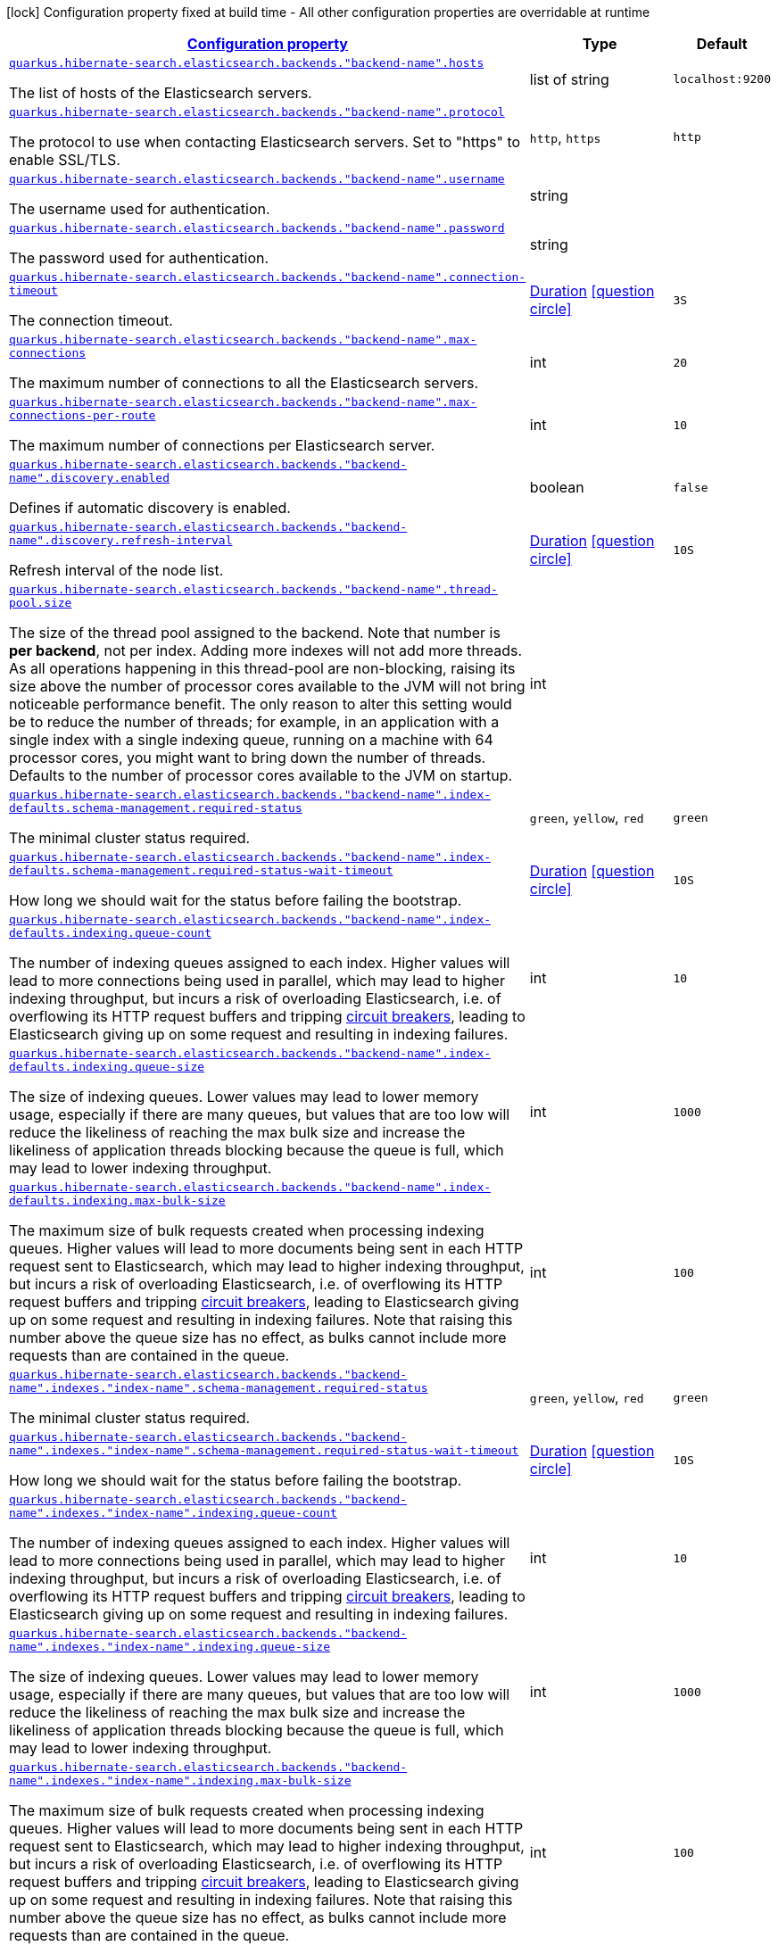 [.configuration-legend]
icon:lock[title=Fixed at build time] Configuration property fixed at build time - All other configuration properties are overridable at runtime
[.configuration-reference, cols="80,.^10,.^10"]
|===

h|[[quarkus-hibernate-search-elasticsearch-config-group-hibernate-search-elasticsearch-runtime-config-elasticsearch-backend-runtime-config_configuration]]link:#quarkus-hibernate-search-elasticsearch-config-group-hibernate-search-elasticsearch-runtime-config-elasticsearch-backend-runtime-config_configuration[Configuration property]

h|Type
h|Default

a| [[quarkus-hibernate-search-elasticsearch-config-group-hibernate-search-elasticsearch-runtime-config-elasticsearch-backend-runtime-config_quarkus.hibernate-search.elasticsearch.backends.-backend-name-.hosts]]`link:#quarkus-hibernate-search-elasticsearch-config-group-hibernate-search-elasticsearch-runtime-config-elasticsearch-backend-runtime-config_quarkus.hibernate-search.elasticsearch.backends.-backend-name-.hosts[quarkus.hibernate-search.elasticsearch.backends."backend-name".hosts]`

[.description]
--
The list of hosts of the Elasticsearch servers.
--|list of string 
|`localhost:9200`


a| [[quarkus-hibernate-search-elasticsearch-config-group-hibernate-search-elasticsearch-runtime-config-elasticsearch-backend-runtime-config_quarkus.hibernate-search.elasticsearch.backends.-backend-name-.protocol]]`link:#quarkus-hibernate-search-elasticsearch-config-group-hibernate-search-elasticsearch-runtime-config-elasticsearch-backend-runtime-config_quarkus.hibernate-search.elasticsearch.backends.-backend-name-.protocol[quarkus.hibernate-search.elasticsearch.backends."backend-name".protocol]`

[.description]
--
The protocol to use when contacting Elasticsearch servers. Set to "https" to enable SSL/TLS.
--|`http`, `https` 
|`http`


a| [[quarkus-hibernate-search-elasticsearch-config-group-hibernate-search-elasticsearch-runtime-config-elasticsearch-backend-runtime-config_quarkus.hibernate-search.elasticsearch.backends.-backend-name-.username]]`link:#quarkus-hibernate-search-elasticsearch-config-group-hibernate-search-elasticsearch-runtime-config-elasticsearch-backend-runtime-config_quarkus.hibernate-search.elasticsearch.backends.-backend-name-.username[quarkus.hibernate-search.elasticsearch.backends."backend-name".username]`

[.description]
--
The username used for authentication.
--|string 
|


a| [[quarkus-hibernate-search-elasticsearch-config-group-hibernate-search-elasticsearch-runtime-config-elasticsearch-backend-runtime-config_quarkus.hibernate-search.elasticsearch.backends.-backend-name-.password]]`link:#quarkus-hibernate-search-elasticsearch-config-group-hibernate-search-elasticsearch-runtime-config-elasticsearch-backend-runtime-config_quarkus.hibernate-search.elasticsearch.backends.-backend-name-.password[quarkus.hibernate-search.elasticsearch.backends."backend-name".password]`

[.description]
--
The password used for authentication.
--|string 
|


a| [[quarkus-hibernate-search-elasticsearch-config-group-hibernate-search-elasticsearch-runtime-config-elasticsearch-backend-runtime-config_quarkus.hibernate-search.elasticsearch.backends.-backend-name-.connection-timeout]]`link:#quarkus-hibernate-search-elasticsearch-config-group-hibernate-search-elasticsearch-runtime-config-elasticsearch-backend-runtime-config_quarkus.hibernate-search.elasticsearch.backends.-backend-name-.connection-timeout[quarkus.hibernate-search.elasticsearch.backends."backend-name".connection-timeout]`

[.description]
--
The connection timeout.
--|link:https://docs.oracle.com/javase/8/docs/api/java/time/Duration.html[Duration]
  link:#duration-note-anchor[icon:question-circle[], title=More information about the Duration format]
|`3S`


a| [[quarkus-hibernate-search-elasticsearch-config-group-hibernate-search-elasticsearch-runtime-config-elasticsearch-backend-runtime-config_quarkus.hibernate-search.elasticsearch.backends.-backend-name-.max-connections]]`link:#quarkus-hibernate-search-elasticsearch-config-group-hibernate-search-elasticsearch-runtime-config-elasticsearch-backend-runtime-config_quarkus.hibernate-search.elasticsearch.backends.-backend-name-.max-connections[quarkus.hibernate-search.elasticsearch.backends."backend-name".max-connections]`

[.description]
--
The maximum number of connections to all the Elasticsearch servers.
--|int 
|`20`


a| [[quarkus-hibernate-search-elasticsearch-config-group-hibernate-search-elasticsearch-runtime-config-elasticsearch-backend-runtime-config_quarkus.hibernate-search.elasticsearch.backends.-backend-name-.max-connections-per-route]]`link:#quarkus-hibernate-search-elasticsearch-config-group-hibernate-search-elasticsearch-runtime-config-elasticsearch-backend-runtime-config_quarkus.hibernate-search.elasticsearch.backends.-backend-name-.max-connections-per-route[quarkus.hibernate-search.elasticsearch.backends."backend-name".max-connections-per-route]`

[.description]
--
The maximum number of connections per Elasticsearch server.
--|int 
|`10`


a| [[quarkus-hibernate-search-elasticsearch-config-group-hibernate-search-elasticsearch-runtime-config-elasticsearch-backend-runtime-config_quarkus.hibernate-search.elasticsearch.backends.-backend-name-.discovery.enabled]]`link:#quarkus-hibernate-search-elasticsearch-config-group-hibernate-search-elasticsearch-runtime-config-elasticsearch-backend-runtime-config_quarkus.hibernate-search.elasticsearch.backends.-backend-name-.discovery.enabled[quarkus.hibernate-search.elasticsearch.backends."backend-name".discovery.enabled]`

[.description]
--
Defines if automatic discovery is enabled.
--|boolean 
|`false`


a| [[quarkus-hibernate-search-elasticsearch-config-group-hibernate-search-elasticsearch-runtime-config-elasticsearch-backend-runtime-config_quarkus.hibernate-search.elasticsearch.backends.-backend-name-.discovery.refresh-interval]]`link:#quarkus-hibernate-search-elasticsearch-config-group-hibernate-search-elasticsearch-runtime-config-elasticsearch-backend-runtime-config_quarkus.hibernate-search.elasticsearch.backends.-backend-name-.discovery.refresh-interval[quarkus.hibernate-search.elasticsearch.backends."backend-name".discovery.refresh-interval]`

[.description]
--
Refresh interval of the node list.
--|link:https://docs.oracle.com/javase/8/docs/api/java/time/Duration.html[Duration]
  link:#duration-note-anchor[icon:question-circle[], title=More information about the Duration format]
|`10S`


a| [[quarkus-hibernate-search-elasticsearch-config-group-hibernate-search-elasticsearch-runtime-config-elasticsearch-backend-runtime-config_quarkus.hibernate-search.elasticsearch.backends.-backend-name-.thread-pool.size]]`link:#quarkus-hibernate-search-elasticsearch-config-group-hibernate-search-elasticsearch-runtime-config-elasticsearch-backend-runtime-config_quarkus.hibernate-search.elasticsearch.backends.-backend-name-.thread-pool.size[quarkus.hibernate-search.elasticsearch.backends."backend-name".thread-pool.size]`

[.description]
--
The size of the thread pool assigned to the backend. 
 Note that number is *per backend*, not per index. Adding more indexes will not add more threads. 
 As all operations happening in this thread-pool are non-blocking, raising its size above the number of processor cores available to the JVM will not bring noticeable performance benefit. The only reason to alter this setting would be to reduce the number of threads; for example, in an application with a single index with a single indexing queue, running on a machine with 64 processor cores, you might want to bring down the number of threads. 
 Defaults to the number of processor cores available to the JVM on startup.
--|int 
|


a| [[quarkus-hibernate-search-elasticsearch-config-group-hibernate-search-elasticsearch-runtime-config-elasticsearch-backend-runtime-config_quarkus.hibernate-search.elasticsearch.backends.-backend-name-.index-defaults.schema-management.required-status]]`link:#quarkus-hibernate-search-elasticsearch-config-group-hibernate-search-elasticsearch-runtime-config-elasticsearch-backend-runtime-config_quarkus.hibernate-search.elasticsearch.backends.-backend-name-.index-defaults.schema-management.required-status[quarkus.hibernate-search.elasticsearch.backends."backend-name".index-defaults.schema-management.required-status]`

[.description]
--
The minimal cluster status required.
--|`green`, `yellow`, `red` 
|`green`


a| [[quarkus-hibernate-search-elasticsearch-config-group-hibernate-search-elasticsearch-runtime-config-elasticsearch-backend-runtime-config_quarkus.hibernate-search.elasticsearch.backends.-backend-name-.index-defaults.schema-management.required-status-wait-timeout]]`link:#quarkus-hibernate-search-elasticsearch-config-group-hibernate-search-elasticsearch-runtime-config-elasticsearch-backend-runtime-config_quarkus.hibernate-search.elasticsearch.backends.-backend-name-.index-defaults.schema-management.required-status-wait-timeout[quarkus.hibernate-search.elasticsearch.backends."backend-name".index-defaults.schema-management.required-status-wait-timeout]`

[.description]
--
How long we should wait for the status before failing the bootstrap.
--|link:https://docs.oracle.com/javase/8/docs/api/java/time/Duration.html[Duration]
  link:#duration-note-anchor[icon:question-circle[], title=More information about the Duration format]
|`10S`


a| [[quarkus-hibernate-search-elasticsearch-config-group-hibernate-search-elasticsearch-runtime-config-elasticsearch-backend-runtime-config_quarkus.hibernate-search.elasticsearch.backends.-backend-name-.index-defaults.indexing.queue-count]]`link:#quarkus-hibernate-search-elasticsearch-config-group-hibernate-search-elasticsearch-runtime-config-elasticsearch-backend-runtime-config_quarkus.hibernate-search.elasticsearch.backends.-backend-name-.index-defaults.indexing.queue-count[quarkus.hibernate-search.elasticsearch.backends."backend-name".index-defaults.indexing.queue-count]`

[.description]
--
The number of indexing queues assigned to each index. 
 Higher values will lead to more connections being used in parallel, which may lead to higher indexing throughput, but incurs a risk of overloading Elasticsearch, i.e. of overflowing its HTTP request buffers and tripping link:https://www.elastic.co/guide/en/elasticsearch/reference/7.7/circuit-breaker.html[circuit breakers], leading to Elasticsearch giving up on some request and resulting in indexing failures.
--|int 
|`10`


a| [[quarkus-hibernate-search-elasticsearch-config-group-hibernate-search-elasticsearch-runtime-config-elasticsearch-backend-runtime-config_quarkus.hibernate-search.elasticsearch.backends.-backend-name-.index-defaults.indexing.queue-size]]`link:#quarkus-hibernate-search-elasticsearch-config-group-hibernate-search-elasticsearch-runtime-config-elasticsearch-backend-runtime-config_quarkus.hibernate-search.elasticsearch.backends.-backend-name-.index-defaults.indexing.queue-size[quarkus.hibernate-search.elasticsearch.backends."backend-name".index-defaults.indexing.queue-size]`

[.description]
--
The size of indexing queues. 
 Lower values may lead to lower memory usage, especially if there are many queues, but values that are too low will reduce the likeliness of reaching the max bulk size and increase the likeliness of application threads blocking because the queue is full, which may lead to lower indexing throughput.
--|int 
|`1000`


a| [[quarkus-hibernate-search-elasticsearch-config-group-hibernate-search-elasticsearch-runtime-config-elasticsearch-backend-runtime-config_quarkus.hibernate-search.elasticsearch.backends.-backend-name-.index-defaults.indexing.max-bulk-size]]`link:#quarkus-hibernate-search-elasticsearch-config-group-hibernate-search-elasticsearch-runtime-config-elasticsearch-backend-runtime-config_quarkus.hibernate-search.elasticsearch.backends.-backend-name-.index-defaults.indexing.max-bulk-size[quarkus.hibernate-search.elasticsearch.backends."backend-name".index-defaults.indexing.max-bulk-size]`

[.description]
--
The maximum size of bulk requests created when processing indexing queues. 
 Higher values will lead to more documents being sent in each HTTP request sent to Elasticsearch, which may lead to higher indexing throughput, but incurs a risk of overloading Elasticsearch, i.e. of overflowing its HTTP request buffers and tripping link:https://www.elastic.co/guide/en/elasticsearch/reference/7.7/circuit-breaker.html[circuit breakers], leading to Elasticsearch giving up on some request and resulting in indexing failures. 
 Note that raising this number above the queue size has no effect, as bulks cannot include more requests than are contained in the queue.
--|int 
|`100`


a| [[quarkus-hibernate-search-elasticsearch-config-group-hibernate-search-elasticsearch-runtime-config-elasticsearch-backend-runtime-config_quarkus.hibernate-search.elasticsearch.backends.-backend-name-.indexes.-index-name-.schema-management.required-status]]`link:#quarkus-hibernate-search-elasticsearch-config-group-hibernate-search-elasticsearch-runtime-config-elasticsearch-backend-runtime-config_quarkus.hibernate-search.elasticsearch.backends.-backend-name-.indexes.-index-name-.schema-management.required-status[quarkus.hibernate-search.elasticsearch.backends."backend-name".indexes."index-name".schema-management.required-status]`

[.description]
--
The minimal cluster status required.
--|`green`, `yellow`, `red` 
|`green`


a| [[quarkus-hibernate-search-elasticsearch-config-group-hibernate-search-elasticsearch-runtime-config-elasticsearch-backend-runtime-config_quarkus.hibernate-search.elasticsearch.backends.-backend-name-.indexes.-index-name-.schema-management.required-status-wait-timeout]]`link:#quarkus-hibernate-search-elasticsearch-config-group-hibernate-search-elasticsearch-runtime-config-elasticsearch-backend-runtime-config_quarkus.hibernate-search.elasticsearch.backends.-backend-name-.indexes.-index-name-.schema-management.required-status-wait-timeout[quarkus.hibernate-search.elasticsearch.backends."backend-name".indexes."index-name".schema-management.required-status-wait-timeout]`

[.description]
--
How long we should wait for the status before failing the bootstrap.
--|link:https://docs.oracle.com/javase/8/docs/api/java/time/Duration.html[Duration]
  link:#duration-note-anchor[icon:question-circle[], title=More information about the Duration format]
|`10S`


a| [[quarkus-hibernate-search-elasticsearch-config-group-hibernate-search-elasticsearch-runtime-config-elasticsearch-backend-runtime-config_quarkus.hibernate-search.elasticsearch.backends.-backend-name-.indexes.-index-name-.indexing.queue-count]]`link:#quarkus-hibernate-search-elasticsearch-config-group-hibernate-search-elasticsearch-runtime-config-elasticsearch-backend-runtime-config_quarkus.hibernate-search.elasticsearch.backends.-backend-name-.indexes.-index-name-.indexing.queue-count[quarkus.hibernate-search.elasticsearch.backends."backend-name".indexes."index-name".indexing.queue-count]`

[.description]
--
The number of indexing queues assigned to each index. 
 Higher values will lead to more connections being used in parallel, which may lead to higher indexing throughput, but incurs a risk of overloading Elasticsearch, i.e. of overflowing its HTTP request buffers and tripping link:https://www.elastic.co/guide/en/elasticsearch/reference/7.7/circuit-breaker.html[circuit breakers], leading to Elasticsearch giving up on some request and resulting in indexing failures.
--|int 
|`10`


a| [[quarkus-hibernate-search-elasticsearch-config-group-hibernate-search-elasticsearch-runtime-config-elasticsearch-backend-runtime-config_quarkus.hibernate-search.elasticsearch.backends.-backend-name-.indexes.-index-name-.indexing.queue-size]]`link:#quarkus-hibernate-search-elasticsearch-config-group-hibernate-search-elasticsearch-runtime-config-elasticsearch-backend-runtime-config_quarkus.hibernate-search.elasticsearch.backends.-backend-name-.indexes.-index-name-.indexing.queue-size[quarkus.hibernate-search.elasticsearch.backends."backend-name".indexes."index-name".indexing.queue-size]`

[.description]
--
The size of indexing queues. 
 Lower values may lead to lower memory usage, especially if there are many queues, but values that are too low will reduce the likeliness of reaching the max bulk size and increase the likeliness of application threads blocking because the queue is full, which may lead to lower indexing throughput.
--|int 
|`1000`


a| [[quarkus-hibernate-search-elasticsearch-config-group-hibernate-search-elasticsearch-runtime-config-elasticsearch-backend-runtime-config_quarkus.hibernate-search.elasticsearch.backends.-backend-name-.indexes.-index-name-.indexing.max-bulk-size]]`link:#quarkus-hibernate-search-elasticsearch-config-group-hibernate-search-elasticsearch-runtime-config-elasticsearch-backend-runtime-config_quarkus.hibernate-search.elasticsearch.backends.-backend-name-.indexes.-index-name-.indexing.max-bulk-size[quarkus.hibernate-search.elasticsearch.backends."backend-name".indexes."index-name".indexing.max-bulk-size]`

[.description]
--
The maximum size of bulk requests created when processing indexing queues. 
 Higher values will lead to more documents being sent in each HTTP request sent to Elasticsearch, which may lead to higher indexing throughput, but incurs a risk of overloading Elasticsearch, i.e. of overflowing its HTTP request buffers and tripping link:https://www.elastic.co/guide/en/elasticsearch/reference/7.7/circuit-breaker.html[circuit breakers], leading to Elasticsearch giving up on some request and resulting in indexing failures. 
 Note that raising this number above the queue size has no effect, as bulks cannot include more requests than are contained in the queue.
--|int 
|`100`


h|[[quarkus-hibernate-search-elasticsearch-config-group-hibernate-search-elasticsearch-runtime-config-elasticsearch-backend-runtime-config_quarkus.hibernate-search.default-backend]]link:#quarkus-hibernate-search-elasticsearch-config-group-hibernate-search-elasticsearch-runtime-config-elasticsearch-backend-runtime-config_quarkus.hibernate-search.default-backend[Default backend]

h|Type
h|Default

a|icon:lock[title=Fixed at build time] [[quarkus-hibernate-search-elasticsearch-config-group-hibernate-search-elasticsearch-runtime-config-elasticsearch-backend-runtime-config_quarkus.hibernate-search.elasticsearch.version]]`link:#quarkus-hibernate-search-elasticsearch-config-group-hibernate-search-elasticsearch-runtime-config-elasticsearch-backend-runtime-config_quarkus.hibernate-search.elasticsearch.version[quarkus.hibernate-search.elasticsearch.version]`

[.description]
--
The version of Elasticsearch used in the cluster. 
 As the schema is generated without a connection to the server, this item is mandatory. 
 It doesn't have to be the exact version (it can be 7 or 7.1 for instance) but it has to be sufficiently precise to choose a model dialect (the one used to generate the schema) compatible with the protocol dialect (the one used to communicate with Elasticsearch). 
 There's no rule of thumb here as it depends on the schema incompatibilities introduced by Elasticsearch versions. In any case, if there is a problem, you will have an error when Hibernate Search tries to connect to the cluster.
--|ElasticsearchVersion 
|


a|icon:lock[title=Fixed at build time] [[quarkus-hibernate-search-elasticsearch-config-group-hibernate-search-elasticsearch-runtime-config-elasticsearch-backend-runtime-config_quarkus.hibernate-search.elasticsearch.analysis.configurer]]`link:#quarkus-hibernate-search-elasticsearch-config-group-hibernate-search-elasticsearch-runtime-config-elasticsearch-backend-runtime-config_quarkus.hibernate-search.elasticsearch.analysis.configurer[quarkus.hibernate-search.elasticsearch.analysis.configurer]`

[.description]
--
The class or the name of the bean used to configure full text analysis (e.g. analyzers, normalizers).
--|class name 
|


a|icon:lock[title=Fixed at build time] [[quarkus-hibernate-search-elasticsearch-config-group-hibernate-search-elasticsearch-runtime-config-elasticsearch-backend-runtime-config_quarkus.hibernate-search.elasticsearch.layout.strategy]]`link:#quarkus-hibernate-search-elasticsearch-config-group-hibernate-search-elasticsearch-runtime-config-elasticsearch-backend-runtime-config_quarkus.hibernate-search.elasticsearch.layout.strategy[quarkus.hibernate-search.elasticsearch.layout.strategy]`

[.description]
--
The class or the name of the bean used to configure layout (e.g. index names, index aliases).
--|class name 
|


a| [[quarkus-hibernate-search-elasticsearch-config-group-hibernate-search-elasticsearch-runtime-config-elasticsearch-backend-runtime-config_quarkus.hibernate-search.elasticsearch.hosts]]`link:#quarkus-hibernate-search-elasticsearch-config-group-hibernate-search-elasticsearch-runtime-config-elasticsearch-backend-runtime-config_quarkus.hibernate-search.elasticsearch.hosts[quarkus.hibernate-search.elasticsearch.hosts]`

[.description]
--
The list of hosts of the Elasticsearch servers.
--|list of string 
|`localhost:9200`


a| [[quarkus-hibernate-search-elasticsearch-config-group-hibernate-search-elasticsearch-runtime-config-elasticsearch-backend-runtime-config_quarkus.hibernate-search.elasticsearch.protocol]]`link:#quarkus-hibernate-search-elasticsearch-config-group-hibernate-search-elasticsearch-runtime-config-elasticsearch-backend-runtime-config_quarkus.hibernate-search.elasticsearch.protocol[quarkus.hibernate-search.elasticsearch.protocol]`

[.description]
--
The protocol to use when contacting Elasticsearch servers. Set to "https" to enable SSL/TLS.
--|`http`, `https` 
|`http`


a| [[quarkus-hibernate-search-elasticsearch-config-group-hibernate-search-elasticsearch-runtime-config-elasticsearch-backend-runtime-config_quarkus.hibernate-search.elasticsearch.username]]`link:#quarkus-hibernate-search-elasticsearch-config-group-hibernate-search-elasticsearch-runtime-config-elasticsearch-backend-runtime-config_quarkus.hibernate-search.elasticsearch.username[quarkus.hibernate-search.elasticsearch.username]`

[.description]
--
The username used for authentication.
--|string 
|


a| [[quarkus-hibernate-search-elasticsearch-config-group-hibernate-search-elasticsearch-runtime-config-elasticsearch-backend-runtime-config_quarkus.hibernate-search.elasticsearch.password]]`link:#quarkus-hibernate-search-elasticsearch-config-group-hibernate-search-elasticsearch-runtime-config-elasticsearch-backend-runtime-config_quarkus.hibernate-search.elasticsearch.password[quarkus.hibernate-search.elasticsearch.password]`

[.description]
--
The password used for authentication.
--|string 
|


a| [[quarkus-hibernate-search-elasticsearch-config-group-hibernate-search-elasticsearch-runtime-config-elasticsearch-backend-runtime-config_quarkus.hibernate-search.elasticsearch.connection-timeout]]`link:#quarkus-hibernate-search-elasticsearch-config-group-hibernate-search-elasticsearch-runtime-config-elasticsearch-backend-runtime-config_quarkus.hibernate-search.elasticsearch.connection-timeout[quarkus.hibernate-search.elasticsearch.connection-timeout]`

[.description]
--
The connection timeout.
--|link:https://docs.oracle.com/javase/8/docs/api/java/time/Duration.html[Duration]
  link:#duration-note-anchor[icon:question-circle[], title=More information about the Duration format]
|`3S`


a| [[quarkus-hibernate-search-elasticsearch-config-group-hibernate-search-elasticsearch-runtime-config-elasticsearch-backend-runtime-config_quarkus.hibernate-search.elasticsearch.max-connections]]`link:#quarkus-hibernate-search-elasticsearch-config-group-hibernate-search-elasticsearch-runtime-config-elasticsearch-backend-runtime-config_quarkus.hibernate-search.elasticsearch.max-connections[quarkus.hibernate-search.elasticsearch.max-connections]`

[.description]
--
The maximum number of connections to all the Elasticsearch servers.
--|int 
|`20`


a| [[quarkus-hibernate-search-elasticsearch-config-group-hibernate-search-elasticsearch-runtime-config-elasticsearch-backend-runtime-config_quarkus.hibernate-search.elasticsearch.max-connections-per-route]]`link:#quarkus-hibernate-search-elasticsearch-config-group-hibernate-search-elasticsearch-runtime-config-elasticsearch-backend-runtime-config_quarkus.hibernate-search.elasticsearch.max-connections-per-route[quarkus.hibernate-search.elasticsearch.max-connections-per-route]`

[.description]
--
The maximum number of connections per Elasticsearch server.
--|int 
|`10`


a| [[quarkus-hibernate-search-elasticsearch-config-group-hibernate-search-elasticsearch-runtime-config-elasticsearch-backend-runtime-config_quarkus.hibernate-search.elasticsearch.discovery.enabled]]`link:#quarkus-hibernate-search-elasticsearch-config-group-hibernate-search-elasticsearch-runtime-config-elasticsearch-backend-runtime-config_quarkus.hibernate-search.elasticsearch.discovery.enabled[quarkus.hibernate-search.elasticsearch.discovery.enabled]`

[.description]
--
Defines if automatic discovery is enabled.
--|boolean 
|`false`


a| [[quarkus-hibernate-search-elasticsearch-config-group-hibernate-search-elasticsearch-runtime-config-elasticsearch-backend-runtime-config_quarkus.hibernate-search.elasticsearch.discovery.refresh-interval]]`link:#quarkus-hibernate-search-elasticsearch-config-group-hibernate-search-elasticsearch-runtime-config-elasticsearch-backend-runtime-config_quarkus.hibernate-search.elasticsearch.discovery.refresh-interval[quarkus.hibernate-search.elasticsearch.discovery.refresh-interval]`

[.description]
--
Refresh interval of the node list.
--|link:https://docs.oracle.com/javase/8/docs/api/java/time/Duration.html[Duration]
  link:#duration-note-anchor[icon:question-circle[], title=More information about the Duration format]
|`10S`


a| [[quarkus-hibernate-search-elasticsearch-config-group-hibernate-search-elasticsearch-runtime-config-elasticsearch-backend-runtime-config_quarkus.hibernate-search.elasticsearch.thread-pool.size]]`link:#quarkus-hibernate-search-elasticsearch-config-group-hibernate-search-elasticsearch-runtime-config-elasticsearch-backend-runtime-config_quarkus.hibernate-search.elasticsearch.thread-pool.size[quarkus.hibernate-search.elasticsearch.thread-pool.size]`

[.description]
--
The size of the thread pool assigned to the backend. 
 Note that number is *per backend*, not per index. Adding more indexes will not add more threads. 
 As all operations happening in this thread-pool are non-blocking, raising its size above the number of processor cores available to the JVM will not bring noticeable performance benefit. The only reason to alter this setting would be to reduce the number of threads; for example, in an application with a single index with a single indexing queue, running on a machine with 64 processor cores, you might want to bring down the number of threads. 
 Defaults to the number of processor cores available to the JVM on startup.
--|int 
|


a| [[quarkus-hibernate-search-elasticsearch-config-group-hibernate-search-elasticsearch-runtime-config-elasticsearch-backend-runtime-config_quarkus.hibernate-search.elasticsearch.index-defaults.schema-management.required-status]]`link:#quarkus-hibernate-search-elasticsearch-config-group-hibernate-search-elasticsearch-runtime-config-elasticsearch-backend-runtime-config_quarkus.hibernate-search.elasticsearch.index-defaults.schema-management.required-status[quarkus.hibernate-search.elasticsearch.index-defaults.schema-management.required-status]`

[.description]
--
The minimal cluster status required.
--|`green`, `yellow`, `red` 
|`green`


a| [[quarkus-hibernate-search-elasticsearch-config-group-hibernate-search-elasticsearch-runtime-config-elasticsearch-backend-runtime-config_quarkus.hibernate-search.elasticsearch.index-defaults.schema-management.required-status-wait-timeout]]`link:#quarkus-hibernate-search-elasticsearch-config-group-hibernate-search-elasticsearch-runtime-config-elasticsearch-backend-runtime-config_quarkus.hibernate-search.elasticsearch.index-defaults.schema-management.required-status-wait-timeout[quarkus.hibernate-search.elasticsearch.index-defaults.schema-management.required-status-wait-timeout]`

[.description]
--
How long we should wait for the status before failing the bootstrap.
--|link:https://docs.oracle.com/javase/8/docs/api/java/time/Duration.html[Duration]
  link:#duration-note-anchor[icon:question-circle[], title=More information about the Duration format]
|`10S`


a| [[quarkus-hibernate-search-elasticsearch-config-group-hibernate-search-elasticsearch-runtime-config-elasticsearch-backend-runtime-config_quarkus.hibernate-search.elasticsearch.index-defaults.indexing.queue-count]]`link:#quarkus-hibernate-search-elasticsearch-config-group-hibernate-search-elasticsearch-runtime-config-elasticsearch-backend-runtime-config_quarkus.hibernate-search.elasticsearch.index-defaults.indexing.queue-count[quarkus.hibernate-search.elasticsearch.index-defaults.indexing.queue-count]`

[.description]
--
The number of indexing queues assigned to each index. 
 Higher values will lead to more connections being used in parallel, which may lead to higher indexing throughput, but incurs a risk of overloading Elasticsearch, i.e. of overflowing its HTTP request buffers and tripping link:https://www.elastic.co/guide/en/elasticsearch/reference/7.7/circuit-breaker.html[circuit breakers], leading to Elasticsearch giving up on some request and resulting in indexing failures.
--|int 
|`10`


a| [[quarkus-hibernate-search-elasticsearch-config-group-hibernate-search-elasticsearch-runtime-config-elasticsearch-backend-runtime-config_quarkus.hibernate-search.elasticsearch.index-defaults.indexing.queue-size]]`link:#quarkus-hibernate-search-elasticsearch-config-group-hibernate-search-elasticsearch-runtime-config-elasticsearch-backend-runtime-config_quarkus.hibernate-search.elasticsearch.index-defaults.indexing.queue-size[quarkus.hibernate-search.elasticsearch.index-defaults.indexing.queue-size]`

[.description]
--
The size of indexing queues. 
 Lower values may lead to lower memory usage, especially if there are many queues, but values that are too low will reduce the likeliness of reaching the max bulk size and increase the likeliness of application threads blocking because the queue is full, which may lead to lower indexing throughput.
--|int 
|`1000`


a| [[quarkus-hibernate-search-elasticsearch-config-group-hibernate-search-elasticsearch-runtime-config-elasticsearch-backend-runtime-config_quarkus.hibernate-search.elasticsearch.index-defaults.indexing.max-bulk-size]]`link:#quarkus-hibernate-search-elasticsearch-config-group-hibernate-search-elasticsearch-runtime-config-elasticsearch-backend-runtime-config_quarkus.hibernate-search.elasticsearch.index-defaults.indexing.max-bulk-size[quarkus.hibernate-search.elasticsearch.index-defaults.indexing.max-bulk-size]`

[.description]
--
The maximum size of bulk requests created when processing indexing queues. 
 Higher values will lead to more documents being sent in each HTTP request sent to Elasticsearch, which may lead to higher indexing throughput, but incurs a risk of overloading Elasticsearch, i.e. of overflowing its HTTP request buffers and tripping link:https://www.elastic.co/guide/en/elasticsearch/reference/7.7/circuit-breaker.html[circuit breakers], leading to Elasticsearch giving up on some request and resulting in indexing failures. 
 Note that raising this number above the queue size has no effect, as bulks cannot include more requests than are contained in the queue.
--|int 
|`100`


a| [[quarkus-hibernate-search-elasticsearch-config-group-hibernate-search-elasticsearch-runtime-config-elasticsearch-backend-runtime-config_quarkus.hibernate-search.elasticsearch.indexes.-index-name-.schema-management.required-status]]`link:#quarkus-hibernate-search-elasticsearch-config-group-hibernate-search-elasticsearch-runtime-config-elasticsearch-backend-runtime-config_quarkus.hibernate-search.elasticsearch.indexes.-index-name-.schema-management.required-status[quarkus.hibernate-search.elasticsearch.indexes."index-name".schema-management.required-status]`

[.description]
--
The minimal cluster status required.
--|`green`, `yellow`, `red` 
|`green`


a| [[quarkus-hibernate-search-elasticsearch-config-group-hibernate-search-elasticsearch-runtime-config-elasticsearch-backend-runtime-config_quarkus.hibernate-search.elasticsearch.indexes.-index-name-.schema-management.required-status-wait-timeout]]`link:#quarkus-hibernate-search-elasticsearch-config-group-hibernate-search-elasticsearch-runtime-config-elasticsearch-backend-runtime-config_quarkus.hibernate-search.elasticsearch.indexes.-index-name-.schema-management.required-status-wait-timeout[quarkus.hibernate-search.elasticsearch.indexes."index-name".schema-management.required-status-wait-timeout]`

[.description]
--
How long we should wait for the status before failing the bootstrap.
--|link:https://docs.oracle.com/javase/8/docs/api/java/time/Duration.html[Duration]
  link:#duration-note-anchor[icon:question-circle[], title=More information about the Duration format]
|`10S`


a| [[quarkus-hibernate-search-elasticsearch-config-group-hibernate-search-elasticsearch-runtime-config-elasticsearch-backend-runtime-config_quarkus.hibernate-search.elasticsearch.indexes.-index-name-.indexing.queue-count]]`link:#quarkus-hibernate-search-elasticsearch-config-group-hibernate-search-elasticsearch-runtime-config-elasticsearch-backend-runtime-config_quarkus.hibernate-search.elasticsearch.indexes.-index-name-.indexing.queue-count[quarkus.hibernate-search.elasticsearch.indexes."index-name".indexing.queue-count]`

[.description]
--
The number of indexing queues assigned to each index. 
 Higher values will lead to more connections being used in parallel, which may lead to higher indexing throughput, but incurs a risk of overloading Elasticsearch, i.e. of overflowing its HTTP request buffers and tripping link:https://www.elastic.co/guide/en/elasticsearch/reference/7.7/circuit-breaker.html[circuit breakers], leading to Elasticsearch giving up on some request and resulting in indexing failures.
--|int 
|`10`


a| [[quarkus-hibernate-search-elasticsearch-config-group-hibernate-search-elasticsearch-runtime-config-elasticsearch-backend-runtime-config_quarkus.hibernate-search.elasticsearch.indexes.-index-name-.indexing.queue-size]]`link:#quarkus-hibernate-search-elasticsearch-config-group-hibernate-search-elasticsearch-runtime-config-elasticsearch-backend-runtime-config_quarkus.hibernate-search.elasticsearch.indexes.-index-name-.indexing.queue-size[quarkus.hibernate-search.elasticsearch.indexes."index-name".indexing.queue-size]`

[.description]
--
The size of indexing queues. 
 Lower values may lead to lower memory usage, especially if there are many queues, but values that are too low will reduce the likeliness of reaching the max bulk size and increase the likeliness of application threads blocking because the queue is full, which may lead to lower indexing throughput.
--|int 
|`1000`


a| [[quarkus-hibernate-search-elasticsearch-config-group-hibernate-search-elasticsearch-runtime-config-elasticsearch-backend-runtime-config_quarkus.hibernate-search.elasticsearch.indexes.-index-name-.indexing.max-bulk-size]]`link:#quarkus-hibernate-search-elasticsearch-config-group-hibernate-search-elasticsearch-runtime-config-elasticsearch-backend-runtime-config_quarkus.hibernate-search.elasticsearch.indexes.-index-name-.indexing.max-bulk-size[quarkus.hibernate-search.elasticsearch.indexes."index-name".indexing.max-bulk-size]`

[.description]
--
The maximum size of bulk requests created when processing indexing queues. 
 Higher values will lead to more documents being sent in each HTTP request sent to Elasticsearch, which may lead to higher indexing throughput, but incurs a risk of overloading Elasticsearch, i.e. of overflowing its HTTP request buffers and tripping link:https://www.elastic.co/guide/en/elasticsearch/reference/7.7/circuit-breaker.html[circuit breakers], leading to Elasticsearch giving up on some request and resulting in indexing failures. 
 Note that raising this number above the queue size has no effect, as bulks cannot include more requests than are contained in the queue.
--|int 
|`100`

|===
[NOTE]
[[duration-note-anchor]]
.About the Duration format
====
The format for durations uses the standard `java.time.Duration` format.
You can learn more about it in the link:https://docs.oracle.com/javase/8/docs/api/java/time/Duration.html#parse-java.lang.CharSequence-[Duration#parse() javadoc].

You can also provide duration values starting with a number.
In this case, if the value consists only of a number, the converter treats the value as seconds.
Otherwise, `PT` is implicitly prepended to the value to obtain a standard `java.time.Duration` format.
====

